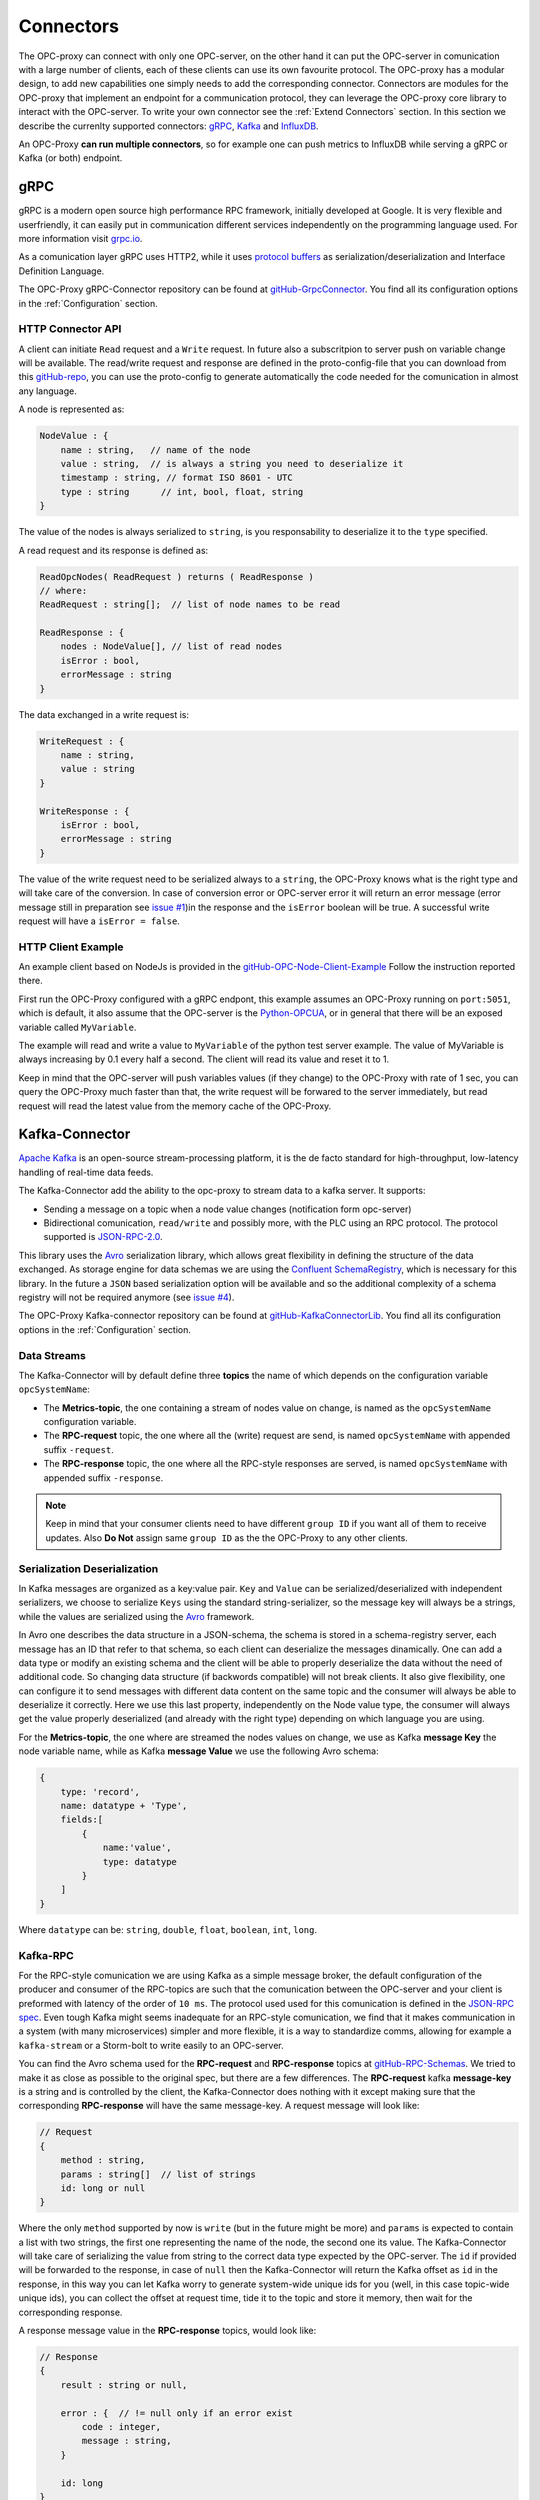 ===========
Connectors
===========

The OPC-proxy can connect with only one OPC-server, on the other hand it can put 
the OPC-server in comunication with a large number of clients, each of these 
clients can use its own favourite protocol. The OPC-proxy has a modular design, 
to add new capabilities one simply needs to add the corresponding connector. 
Connectors are modules for the OPC-proxy that implement an endpoint for a communication protocol,
they can leverage the OPC-proxy core library to interact with the OPC-server. 
To write your own connector see the :ref:`Extend Connectors` section.
In this section we describe the currenlty supported connectors: `gRPC`_, `Kafka <Kafka-Connector>`_ and `InfluxDB`_.

An OPC-Proxy **can run multiple connectors**, so for example one can push metrics to InfluxDB while
serving a gRPC or Kafka (or both) endpoint.

gRPC
====

gRPC is a modern open source high performance RPC framework, initially 
developed at Google. It is very flexible and userfriendly, it can easily 
put in communication different services independently on the programming 
language used. For more information visit `grpc.io <https://grpc.io/>`_.

As a comunication layer gRPC uses HTTP2, while it uses 
`protocol buffers <https://developers.google.com/protocol-buffers/>`_
as serialization/deserialization and Interface Definition Language.

The OPC-Proxy gRPC-Connector repository can be found at `gitHub-GrpcConnector <https://github.com/opc-proxy/GrpcConnector>`_.
You find all its configuration options in the :ref:`Configuration` section.


HTTP Connector API
""""""""""""""""""

A client can initiate ``Read`` request and a ``Write`` request. 
In future also a subscritpion to server push on variable change will be available.
The read/write request and response are defined in the proto-config-file that you can download 
from this `gitHub-repo <https://github.com/opc-proxy/GrpcConnector/blob/master/opcGrpcConnect/opc.grpc.connect.proto>`_,
you can use the proto-config to generate automatically the code needed for the comunication in almost
any language. 

A node is represented as:

.. code-block:: typescript

    NodeValue : {
        name : string,   // name of the node
        value : string,  // is always a string you need to deserialize it
        timestamp : string, // format ISO 8601 - UTC
        type : string      // int, bool, float, string 
    }

The value of the nodes is always serialized to ``string``, is you responsability to deserialize it
to the ``type`` specified.

A read request and its response is defined as:

.. code-block:: typescript

    ReadOpcNodes( ReadRequest ) returns ( ReadResponse )
    // where:
    ReadRequest : string[];  // list of node names to be read

    ReadResponse : {
        nodes : NodeValue[], // list of read nodes
        isError : bool,
        errorMessage : string
    }

The data exchanged in a write request is:

.. code-block:: typescript

    WriteRequest : {
        name : string,
        value : string
    }

    WriteResponse : {
        isError : bool,
        errorMessage : string
    } 

The value of the write request need to be serialized always to a ``string``, the OPC-Proxy knows what is 
the right type and will take care of the conversion. In case of conversion error or OPC-server error it will 
return an error message (error message still in preparation see `issue #1 <https://github.com/opc-proxy/GrpcConnector/issues/1>`_)in the response and the ``isError`` boolean will be true. A successful write request
will have a ``isError = false``.



HTTP Client Example
"""""""""""""""""""
An example client based on NodeJs is provided in the `gitHub-OPC-Node-Client-Example <https://github.com/opc-proxy/OPC-Node-Client-Examples/tree/master/Examples/gRPC>`_
Follow the instruction reported there.

First run the OPC-Proxy configured with a gRPC endpont, this example assumes an OPC-Proxy running on ``port:5051``, 
which is default, it also assume that the OPC-server is the `Python-OPCUA <https://github.com/FreeOpcUa/python-opcua>`_, 
or in general that there will be an exposed variable called ``MyVariable``.  

The example will read and write a value to ``MyVariable`` of the python test server example.
The value of MyVariable is always increasing by 0.1 every half a second. The client will read
its value and reset it to 1. 

Keep in mind that the OPC-server will push variables values (if they change) to the OPC-Proxy
with rate of 1 sec, you can query the OPC-Proxy much faster than that, the write request will be forwared
to the server immediately, but read request will read the latest value from the memory cache of the
OPC-Proxy.


Kafka-Connector
===============

`Apache Kafka <https://kafka.apache.org/>`_ is an open-source stream-processing platform,
it is the de facto standard for high-throughput, low-latency handling of real-time data feeds.

The Kafka-Connector add the ability to the opc-proxy to stream data to a kafka server. It supports:

- Sending a message on a topic when a node value changes (notification form opc-server)
- Bidirectional comunication, ``read/write`` and possibly more, with the PLC using an RPC protocol. The protocol supported is `JSON-RPC-2.0 <https://www.jsonrpc.org/specification>`_.

This library uses the `Avro <https://avro.apache.org/>`_ serialization library, which allows great flexibility in defining the structure of the data 
exchanged. As storage engine for data schemas we are using the `Confluent SchemaRegistry <https://www.confluent.io/confluent-schema-registry/>`_, which is necessary for this library.
In the future a ``JSON`` based serialization option will be available and so the additional complexity of a schema registry will not be 
required anymore (see `issue #4 <https://github.com/opc-proxy/KafkaConnectorLib/issues/4>`_).

The OPC-Proxy Kafka-connector repository can be found at `gitHub-KafkaConnectorLib <https://github.com/opc-proxy/KafkaConnectorLib>`_.
You find all its configuration options in the :ref:`Configuration` section.

Data Streams
""""""""""""
The Kafka-Connector will by default define three **topics** the name of which depends on the configuration variable ``opcSystemName``: 

- The **Metrics-topic**, the one containing a stream of nodes value on change, is named as the ``opcSystemName`` configuration variable.
- The **RPC-request** topic, the one where all the (write) request are send, is named ``opcSystemName`` with appended suffix ``-request``.
- The **RPC-response** topic, the one where all the RPC-style responses are served, is named ``opcSystemName`` with appended suffix ``-response``.

.. note::
    Keep in mind that your consumer clients need to have different ``group ID`` if you want all of them to receive updates.
    Also **Do Not** assign same ``group ID`` as the the OPC-Proxy to any other clients.

Serialization Deserialization
"""""""""""""""""""""""""""""
In Kafka messages are organized as a key:value pair. ``Key`` and ``Value`` can be serialized/deserialized with independent 
serializers, we choose to serialize ``Keys`` using the standard string-serializer, so the message key will always be a strings, while the values are serialized using 
the `Avro <https://avro.apache.org/>`_ framework. 

In Avro one describes the data structure in a JSON-schema, the schema is stored in a schema-registry server, each message has an ID that refer to 
that schema, so each client can deserialize the messages dinamically. One can add a data type or modify an existing schema and the client will 
be able to properly deserialize the data without the need of additional code. So changing data structure (if backwords compatible) will not break
clients. It also give flexibility, one can configure it to send messages with different data content on the same topic and the 
consumer will always be able to deserialize it correctly. Here we use this last property, independently on the Node value type, 
the consumer will always get the value properly deserialized (and already with the right type) depending  on which language you are using.

For the **Metrics-topic**, the one where are streamed the nodes values on change, we use as Kafka **message Key** the node variable name, 
while as Kafka **message Value** we use the following Avro schema:

.. code-block:: typescript
    
    {
        type: 'record',
        name: datatype + 'Type',
        fields:[
            {
                name:'value', 
                type: datatype
            }
        ]
    }

Where ``datatype`` can be: ``string``, ``double``, ``float``, ``boolean``, ``int``, ``long``.


Kafka-RPC
"""""""""
For the RPC-style comunication we are using Kafka as a simple message broker, the default configuration of the producer and consumer 
of the RPC-topics are such that the comunication between the OPC-server and your client is preformed with latency of the order of ``10 ms``.
The protocol used used for this comunication is defined in the `JSON-RPC spec <https://www.jsonrpc.org/specification>`_.
Even tough Kafka might seems inadequate for an RPC-style comunication, we find that it makes communication in a system 
(with many microservices) simpler and more flexible, it is a way to standardize comms, allowing for example a ``kafka-stream`` or a 
Storm-bolt to write easily to an OPC-server.

You can find the Avro schema used for the **RPC-request**  and **RPC-response** topics 
at `gitHub-RPC-Schemas <https://github.com/opc-proxy/OPC-Node-Client-Examples/tree/master/Examples/Kafka/AvroSchemas>`_.
We tried to make it as close as possible to the original spec, but there are a few differences. 
The **RPC-request** kafka **message-key** is a string and is controlled by the client, the Kafka-Connector does nothing
with it except making sure that the corresponding **RPC-response** will have the same message-key.
A  request message will look like:

.. code-block:: typescript

    // Request
    {
        method : string,
        params : string[]  // list of strings
        id: long or null
    }

Where the only ``method`` supported by now is ``write`` (but in the future might be more) and ``params`` is expected to contain 
a list with two strings, the first one representing the name of the node, the second one its value. The Kafka-Connector will take care
of serializing the value from string to the correct data type expected by the OPC-server. The ``id`` if provided will be forwarded to 
the response, in case of ``null`` then the Kafka-Connector will return the Kafka offset as ``id`` in the response, in this way you can let 
Kafka worry to generate system-wide unique ids for you (well, in this case topic-wide unique ids), you can collect the offset at 
request time, tide it to the topic and store it memory, then wait for the corresponding response.

A response message value in the  **RPC-response** topics, would look like:

.. code-block:: typescript

    // Response
    {
        result : string or null,

        error : {  // != null only if an error exist
            code : integer,
            message : string, 
        } 

        id: long 
    }

Given that the only supported method is "write", the ``result`` will be a string representing the written node value to 
the OPC-server, and will differ from ``null`` only in case of successful write operation.
The ``error`` object will only be present in case of an error (when "result" is null).
The ``id`` is either forwarded from the request or the Kafka-Offset of the related request-message in the RPC-request topic.

.. note::
    If the RPC-request topic has more than one partition and the ``id`` is set to ``null`` in a request, the response ``id`` will be ambiguous.
    Please inform us if you have such a use case.


Kafka-Connector Client Example
""""""""""""""""""""""""""""""

You can find an example of kafka client for NodeJs in this repository `gitHub-NodeKafka_client <https://github.com/opc-proxy/OPC-Node-Client-Examples/tree/master/Examples/Kafka>`_.
Here we assume as opc test-server the :ref:`OPCUA-Python-server<Setup an OPC-Server with Python>`. 
Using Node we show how to connect to a published data stream of nodes change on kafka, and how to interface to the kafka-RPC for writing nodes values.

InfluxDB
=========

`InfluxDB <https://www.influxdata.com/>`_ is an open-source time series database
optimized for fast, high-availability storage and retrieval of time series data in fields 
such as operations monitoring, application metrics, Internet of Things sensor 
data, and real-time analytics.

- Library used
- pushing metrics


